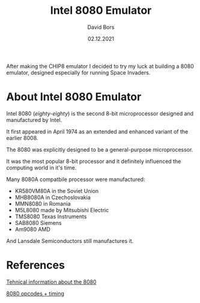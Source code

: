 #+TITLE:      Intel 8080 Emulator
#+AUTHOR:     David Bors
#+DATE:       02.12.2021
#+EMAIL:      daviddvd267@gmail.com
#+DESCRIPTION: After making the CHIP8 emulator I decided to try my luck at building a 8080 emulator, designed especially for running Space Invaders.

After making the CHIP8 emulator I decided to try my luck at building a 8080 emulator, designed especially for running Space Invaders.

* About Intel 8080 Emulator

Intel 8080 (/eighty-eighty/) is the second 8-bit microprocessor designed and manufactured by Intel.

It first appeared in April 1974 as an extended and enhanced variant of the earlier 8008.

The 8080 was explicitly designed to be a general-purpose microprocessor.

It was the most popular 8-bit processor and it definitely influenced the computing world in it's time.

Many 8080A compatbile processor were manufactured:

- KR580VM80A in the Soviet Union
- MHB8080A in Czechoslovakia
- MMN8080 in Romania
- M5L8080 made by Mitsubishi Electric
- TMS8080 Texas Instruments
- SAB8080 Siemens
- Am9080 AMD 

And Lansdale Semiconductors still manufactures it.

* References

[[https://www.emutalk.net/threads/space-invaders.38177/][Tehnical information about the 8080]] 

[[https://www.pastraiser.com/cpu/i8080/i8080_opcodes.html][8080 opcodes + timing]]


